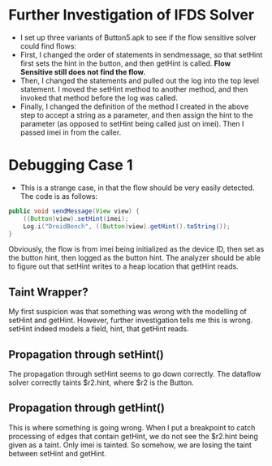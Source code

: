 * Further Investigation of IFDS Solver
- I set up three variants of Button5.apk to see if the flow sensitive solver could find flows:
- First, I changed the order of statements in sendmessage, so that setHint first sets the hint in the button, and then getHint is called. *Flow Sensitive still does not find the flow.*
- Then, I changed the statements and pulled out the log into the top level statement. I moved the setHint method to another method, and then invoked that method before the log was called.
- Finally, I changed the definition of the method I created in the above step to accept a string as a parameter, and then assign the hint to the parameter (as opposed to setHint being called just on imei). Then I passed imei in from the caller.

* Debugging Case 1
- This is a strange case, in that the flow should be very easily detected. The code is as follows:
#+NAME: Button5_Mutant1
#+BEGIN_SRC java
  public void sendMessage(View view) {
      ((Button)view).setHint(imei);
      Log.i("DroidBench", ((Button)view).getHint().toString());
  }	
#+END_SRC

Obviously, the flow is from imei being initialized as the device ID, then set as the button hint, then logged as the button hint. The analyzer should be able to figure out that setHint writes to a heap location that getHint reads.

** Taint Wrapper?
My first suspicion was that something was wrong with the modelling of setHint and getHint. However, further investigation tells me this is wrong. setHint indeed models a field, hint, that getHint reads.

** Propagation through setHint()
The propagation through setHint seems to go down correctly. The dataflow solver correctly taints $r2.hint, where $r2 is the Button.

** Propagation through getHint()
This is where something is going wrong. When I put a breakpoint to catch processing of edges that contain getHint, we do not see the $r2.hint being given as a taint. Only imei is tainted. So somehow, we are losing the taint between setHint and getHint.
